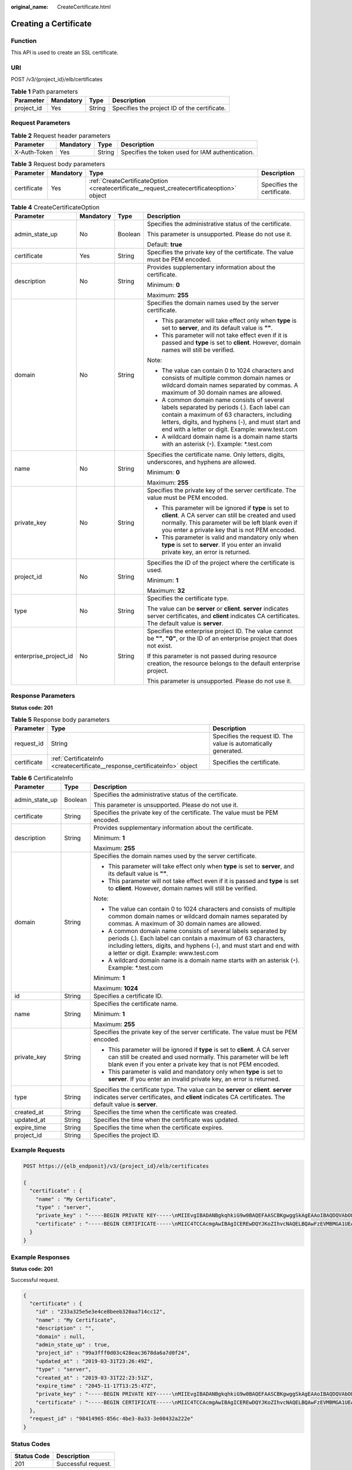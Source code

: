 :original_name: CreateCertificate.html

.. _CreateCertificate:

Creating a Certificate
======================

Function
--------

This API is used to create an SSL certificate.

URI
---

POST /v3/{project_id}/elb/certificates

.. table:: **Table 1** Path parameters

   ========== ========= ====== ============================================
   Parameter  Mandatory Type   Description
   ========== ========= ====== ============================================
   project_id Yes       String Specifies the project ID of the certificate.
   ========== ========= ====== ============================================

Request Parameters
------------------

.. table:: **Table 2** Request header parameters

   +--------------+-----------+--------+--------------------------------------------------+
   | Parameter    | Mandatory | Type   | Description                                      |
   +==============+===========+========+==================================================+
   | X-Auth-Token | Yes       | String | Specifies the token used for IAM authentication. |
   +--------------+-----------+--------+--------------------------------------------------+

.. table:: **Table 3** Request body parameters

   +-------------+-----------+--------------------------------------------------------------------------------------------+----------------------------+
   | Parameter   | Mandatory | Type                                                                                       | Description                |
   +=============+===========+============================================================================================+============================+
   | certificate | Yes       | :ref:`CreateCertificateOption <createcertificate__request_createcertificateoption>` object | Specifies the certificate. |
   +-------------+-----------+--------------------------------------------------------------------------------------------+----------------------------+

.. _createcertificate__request_createcertificateoption:

.. table:: **Table 4** CreateCertificateOption

   +-----------------------+-----------------+-----------------+--------------------------------------------------------------------------------------------------------------------------------------------------------------------------------------------------------------------------------------------------+
   | Parameter             | Mandatory       | Type            | Description                                                                                                                                                                                                                                      |
   +=======================+=================+=================+==================================================================================================================================================================================================================================================+
   | admin_state_up        | No              | Boolean         | Specifies the administrative status of the certificate.                                                                                                                                                                                          |
   |                       |                 |                 |                                                                                                                                                                                                                                                  |
   |                       |                 |                 | This parameter is unsupported. Please do not use it.                                                                                                                                                                                             |
   |                       |                 |                 |                                                                                                                                                                                                                                                  |
   |                       |                 |                 | Default: **true**                                                                                                                                                                                                                                |
   +-----------------------+-----------------+-----------------+--------------------------------------------------------------------------------------------------------------------------------------------------------------------------------------------------------------------------------------------------+
   | certificate           | Yes             | String          | Specifies the private key of the certificate. The value must be PEM encoded.                                                                                                                                                                     |
   +-----------------------+-----------------+-----------------+--------------------------------------------------------------------------------------------------------------------------------------------------------------------------------------------------------------------------------------------------+
   | description           | No              | String          | Provides supplementary information about the certificate.                                                                                                                                                                                        |
   |                       |                 |                 |                                                                                                                                                                                                                                                  |
   |                       |                 |                 | Minimum: **0**                                                                                                                                                                                                                                   |
   |                       |                 |                 |                                                                                                                                                                                                                                                  |
   |                       |                 |                 | Maximum: **255**                                                                                                                                                                                                                                 |
   +-----------------------+-----------------+-----------------+--------------------------------------------------------------------------------------------------------------------------------------------------------------------------------------------------------------------------------------------------+
   | domain                | No              | String          | Specifies the domain names used by the server certificate.                                                                                                                                                                                       |
   |                       |                 |                 |                                                                                                                                                                                                                                                  |
   |                       |                 |                 | -  This parameter will take effect only when **type** is set to **server**, and its default value is **""**.                                                                                                                                     |
   |                       |                 |                 |                                                                                                                                                                                                                                                  |
   |                       |                 |                 | -  This parameter will not take effect even if it is passed and **type** is set to **client**. However, domain names will still be verified.                                                                                                     |
   |                       |                 |                 |                                                                                                                                                                                                                                                  |
   |                       |                 |                 | Note:                                                                                                                                                                                                                                            |
   |                       |                 |                 |                                                                                                                                                                                                                                                  |
   |                       |                 |                 | -  The value can contain 0 to 1024 characters and consists of multiple common domain names or wildcard domain names separated by commas. A maximum of 30 domain names are allowed.                                                               |
   |                       |                 |                 |                                                                                                                                                                                                                                                  |
   |                       |                 |                 | -  A common domain name consists of several labels separated by periods (.). Each label can contain a maximum of 63 characters, including letters, digits, and hyphens (-), and must start and end with a letter or digit. Example: www.test.com |
   |                       |                 |                 |                                                                                                                                                                                                                                                  |
   |                       |                 |                 | -  A wildcard domain name is a domain name starts with an asterisk (``*``). Example: \*.test.com                                                                                                                                                 |
   +-----------------------+-----------------+-----------------+--------------------------------------------------------------------------------------------------------------------------------------------------------------------------------------------------------------------------------------------------+
   | name                  | No              | String          | Specifies the certificate name. Only letters, digits, underscores, and hyphens are allowed.                                                                                                                                                      |
   |                       |                 |                 |                                                                                                                                                                                                                                                  |
   |                       |                 |                 | Minimum: **0**                                                                                                                                                                                                                                   |
   |                       |                 |                 |                                                                                                                                                                                                                                                  |
   |                       |                 |                 | Maximum: **255**                                                                                                                                                                                                                                 |
   +-----------------------+-----------------+-----------------+--------------------------------------------------------------------------------------------------------------------------------------------------------------------------------------------------------------------------------------------------+
   | private_key           | No              | String          | Specifies the private key of the server certificate. The value must be PEM encoded.                                                                                                                                                              |
   |                       |                 |                 |                                                                                                                                                                                                                                                  |
   |                       |                 |                 | -  This parameter will be ignored if **type** is set to **client**. A CA server can still be created and used normally. This parameter will be left blank even if you enter a private key that is not PEM encoded.                               |
   |                       |                 |                 |                                                                                                                                                                                                                                                  |
   |                       |                 |                 | -  This parameter is valid and mandatory only when **type** is set to **server**. If you enter an invalid private key, an error is returned.                                                                                                     |
   +-----------------------+-----------------+-----------------+--------------------------------------------------------------------------------------------------------------------------------------------------------------------------------------------------------------------------------------------------+
   | project_id            | No              | String          | Specifies the ID of the project where the certificate is used.                                                                                                                                                                                   |
   |                       |                 |                 |                                                                                                                                                                                                                                                  |
   |                       |                 |                 | Minimum: **1**                                                                                                                                                                                                                                   |
   |                       |                 |                 |                                                                                                                                                                                                                                                  |
   |                       |                 |                 | Maximum: **32**                                                                                                                                                                                                                                  |
   +-----------------------+-----------------+-----------------+--------------------------------------------------------------------------------------------------------------------------------------------------------------------------------------------------------------------------------------------------+
   | type                  | No              | String          | Specifies the certificate type.                                                                                                                                                                                                                  |
   |                       |                 |                 |                                                                                                                                                                                                                                                  |
   |                       |                 |                 | The value can be **server** or **client**. **server** indicates server certificates, and **client** indicates CA certificates. The default value is **server**.                                                                                  |
   +-----------------------+-----------------+-----------------+--------------------------------------------------------------------------------------------------------------------------------------------------------------------------------------------------------------------------------------------------+
   | enterprise_project_id | No              | String          | Specifies the enterprise project ID. The value cannot be **""**, **"0"**, or the ID of an enterprise project that does not exist.                                                                                                                |
   |                       |                 |                 |                                                                                                                                                                                                                                                  |
   |                       |                 |                 | If this parameter is not passed during resource creation, the resource belongs to the default enterprise project.                                                                                                                                |
   |                       |                 |                 |                                                                                                                                                                                                                                                  |
   |                       |                 |                 | This parameter is unsupported. Please do not use it.                                                                                                                                                                                             |
   +-----------------------+-----------------+-----------------+--------------------------------------------------------------------------------------------------------------------------------------------------------------------------------------------------------------------------------------------------+

Response Parameters
-------------------

**Status code: 201**

.. table:: **Table 5** Response body parameters

   +-------------+-----------------------------------------------------------------------------+-----------------------------------------------------------------+
   | Parameter   | Type                                                                        | Description                                                     |
   +=============+=============================================================================+=================================================================+
   | request_id  | String                                                                      | Specifies the request ID. The value is automatically generated. |
   +-------------+-----------------------------------------------------------------------------+-----------------------------------------------------------------+
   | certificate | :ref:`CertificateInfo <createcertificate__response_certificateinfo>` object | Specifies the certificate.                                      |
   +-------------+-----------------------------------------------------------------------------+-----------------------------------------------------------------+

.. _createcertificate__response_certificateinfo:

.. table:: **Table 6** CertificateInfo

   +-----------------------+-----------------------+--------------------------------------------------------------------------------------------------------------------------------------------------------------------------------------------------------------------------------------------------+
   | Parameter             | Type                  | Description                                                                                                                                                                                                                                      |
   +=======================+=======================+==================================================================================================================================================================================================================================================+
   | admin_state_up        | Boolean               | Specifies the administrative status of the certificate.                                                                                                                                                                                          |
   |                       |                       |                                                                                                                                                                                                                                                  |
   |                       |                       | This parameter is unsupported. Please do not use it.                                                                                                                                                                                             |
   +-----------------------+-----------------------+--------------------------------------------------------------------------------------------------------------------------------------------------------------------------------------------------------------------------------------------------+
   | certificate           | String                | Specifies the private key of the certificate. The value must be PEM encoded.                                                                                                                                                                     |
   +-----------------------+-----------------------+--------------------------------------------------------------------------------------------------------------------------------------------------------------------------------------------------------------------------------------------------+
   | description           | String                | Provides supplementary information about the certificate.                                                                                                                                                                                        |
   |                       |                       |                                                                                                                                                                                                                                                  |
   |                       |                       | Minimum: **1**                                                                                                                                                                                                                                   |
   |                       |                       |                                                                                                                                                                                                                                                  |
   |                       |                       | Maximum: **255**                                                                                                                                                                                                                                 |
   +-----------------------+-----------------------+--------------------------------------------------------------------------------------------------------------------------------------------------------------------------------------------------------------------------------------------------+
   | domain                | String                | Specifies the domain names used by the server certificate.                                                                                                                                                                                       |
   |                       |                       |                                                                                                                                                                                                                                                  |
   |                       |                       | -  This parameter will take effect only when **type** is set to **server**, and its default value is **""**.                                                                                                                                     |
   |                       |                       |                                                                                                                                                                                                                                                  |
   |                       |                       | -  This parameter will not take effect even if it is passed and **type** is set to **client**. However, domain names will still be verified.                                                                                                     |
   |                       |                       |                                                                                                                                                                                                                                                  |
   |                       |                       | Note:                                                                                                                                                                                                                                            |
   |                       |                       |                                                                                                                                                                                                                                                  |
   |                       |                       | -  The value can contain 0 to 1024 characters and consists of multiple common domain names or wildcard domain names separated by commas. A maximum of 30 domain names are allowed.                                                               |
   |                       |                       |                                                                                                                                                                                                                                                  |
   |                       |                       | -  A common domain name consists of several labels separated by periods (.). Each label can contain a maximum of 63 characters, including letters, digits, and hyphens (-), and must start and end with a letter or digit. Example: www.test.com |
   |                       |                       |                                                                                                                                                                                                                                                  |
   |                       |                       | -  A wildcard domain name is a domain name starts with an asterisk (``*``). Example: \*.test.com                                                                                                                                                 |
   |                       |                       |                                                                                                                                                                                                                                                  |
   |                       |                       | Minimum: **1**                                                                                                                                                                                                                                   |
   |                       |                       |                                                                                                                                                                                                                                                  |
   |                       |                       | Maximum: **1024**                                                                                                                                                                                                                                |
   +-----------------------+-----------------------+--------------------------------------------------------------------------------------------------------------------------------------------------------------------------------------------------------------------------------------------------+
   | id                    | String                | Specifies a certificate ID.                                                                                                                                                                                                                      |
   +-----------------------+-----------------------+--------------------------------------------------------------------------------------------------------------------------------------------------------------------------------------------------------------------------------------------------+
   | name                  | String                | Specifies the certificate name.                                                                                                                                                                                                                  |
   |                       |                       |                                                                                                                                                                                                                                                  |
   |                       |                       | Minimum: **1**                                                                                                                                                                                                                                   |
   |                       |                       |                                                                                                                                                                                                                                                  |
   |                       |                       | Maximum: **255**                                                                                                                                                                                                                                 |
   +-----------------------+-----------------------+--------------------------------------------------------------------------------------------------------------------------------------------------------------------------------------------------------------------------------------------------+
   | private_key           | String                | Specifies the private key of the server certificate. The value must be PEM encoded.                                                                                                                                                              |
   |                       |                       |                                                                                                                                                                                                                                                  |
   |                       |                       | -  This parameter will be ignored if **type** is set to **client**. A CA server can still be created and used normally. This parameter will be left blank even if you enter a private key that is not PEM encoded.                               |
   |                       |                       |                                                                                                                                                                                                                                                  |
   |                       |                       | -  This parameter is valid and mandatory only when **type** is set to **server**. If you enter an invalid private key, an error is returned.                                                                                                     |
   +-----------------------+-----------------------+--------------------------------------------------------------------------------------------------------------------------------------------------------------------------------------------------------------------------------------------------+
   | type                  | String                | Specifies the certificate type. The value can be **server** or **client**. **server** indicates server certificates, and **client** indicates CA certificates. The default value is **server**.                                                  |
   +-----------------------+-----------------------+--------------------------------------------------------------------------------------------------------------------------------------------------------------------------------------------------------------------------------------------------+
   | created_at            | String                | Specifies the time when the certificate was created.                                                                                                                                                                                             |
   +-----------------------+-----------------------+--------------------------------------------------------------------------------------------------------------------------------------------------------------------------------------------------------------------------------------------------+
   | updated_at            | String                | Specifies the time when the certificate was updated.                                                                                                                                                                                             |
   +-----------------------+-----------------------+--------------------------------------------------------------------------------------------------------------------------------------------------------------------------------------------------------------------------------------------------+
   | expire_time           | String                | Specifies the time when the certificate expires.                                                                                                                                                                                                 |
   +-----------------------+-----------------------+--------------------------------------------------------------------------------------------------------------------------------------------------------------------------------------------------------------------------------------------------+
   | project_id            | String                | Specifies the project ID.                                                                                                                                                                                                                        |
   +-----------------------+-----------------------+--------------------------------------------------------------------------------------------------------------------------------------------------------------------------------------------------------------------------------------------------+

Example Requests
----------------

.. code-block:: text

   POST https://{elb_endponit}/v3/{project_id}/elb/certificates

   {
     "certificate" : {
       "name" : "My Certificate",
       "type" : "server",
       "private_key" : "-----BEGIN PRIVATE KEY-----\nMIIEvgIBADANBgkqhkiG9w0BAQEFAASCBKgwggSkAgEAAoIBAQDQVAbOLe5xNf4M\n253Wn9vhdUzojetjv4J+B7kYwsMhRcgdcJ8KCnX1nfzTvI2ksXlTQ2o9BkpStnPe\ntB4s32ZiJRMlk+61iUUMNsHwK2WBX57JT3JgmyVbH8GbmRY0+H3sH1i72luna7rM\nMD30gLh6QoP3cq7PGWcuZKV7hjd1tjCTQukwMvqV8Icq39buNpIgDOWzEP5AzqXt\nCOFYn6RTH5SRug4hKNN7sT1eYMslHu7wtEBDKVgrLjOCe/W2f8rLT1zEsoAW2Chl\nZAPYUBkl/0XuTWRg3CohPPcI+UtlRSfvLDeeQ460swjbwgS/RbJh3sIwlCRLU08k\nEo04Z9H/AgMBAAECggEAEIeaQqHCWZk/HyYN0Am/GJSGFa2tD60SXY2fUieh8/Hl\nfvCArftGgMaYWPSNCJRMXB7tPwpQu19esjz4Z/cR2Je4fTLPrffGUsHFgZjv5OQB\nZVe4a5Hj1OcgJYhwCqPs2d9i2wToYNBbcfgh8lSETq8YaXngBO6vES9LMhHkNKKr\nciu9YkInNEHu6uRJ5g/eGGX3KQynTvVIhnOVGAJvjTXcoU6fm7gYdHAD6jk9lc9M\nEGpfYI6AdHIwFZcT/RNAxhP82lg2gUJSgAu66FfDjMwQXKbafKdP3zq4Up8a7Ale\nkrguPtfV1vWklg+bUFhgGaiAEYTpAUN9t2DVIiijgQKBgQDnYMMsaF0r557CM1CT\nXUqgCZo8MKeV2jf2drlxRRwRl33SksQbzAQ/qrLdT7GP3sCGqvkxWY2FPdFYf8kx\nGcCeZPcIeZYCQAM41pjtsaM8tVbLWVR8UtGBuQoPSph7JNF3Tm/JH/fbwjpjP7dt\nJ7n8EzkRUNE6aIMHOFEeych/PQKBgQDmf1bMogx63rTcwQ0PEZ9Vt7mTgKYK4aLr\niWgTWHXPZxUQaYhpjXo6+lMI6DpExiDgBAkMzJGIvS7yQiYWU+wthAr9urbWYdGZ\nlS6VjoTkF6r7VZoILXX0fbuXh6lm8K8IQRfBpJff56p9phMwaBpDNDrfpHB5utBU\nxs40yIdp6wKBgQC69Cp/xUwTX7GdxQzEJctYiKnBHKcspAg38zJf3bGSXU/jR4eB\n1lVQhELGI9CbKSdzKM71GyEImix/T7FnJSHIWlho1qVo6AQyduNWnAQD15pr8KAd\nXGXAZZ1FQcb3KYa+2fflERmazdOTwjYZ0tGqZnXkEeMdSLkmqlCRigWhGQKBgDak\n/735uP20KKqhNehZpC2dJei7OiIgRhCS/dKASUXHSW4fptBnUxACYocdDxtY4Vha\nfI7FPMdvGl8ioYbvlHFh+X0Xs9r1S8yeWnHoXMb6eXWmYKMJrAoveLa+2cFm1Agf\n7nLhA4R4lqm9IpV6SKegDUkR4fxp9pPyodZPqBLLAoGBAJkD4wHW54Pwd4Ctfk9o\njHjWB7pQlUYpTZO9dm+4fpCMn9Okf43AE2yAOaAP94GdzdDJkxfciXKcsYr9IIuk\nfaoXgjKR7p1zERiWZuFF63SB4aiyX1H7IX0MwHDZQO38a5gZaOm/BUlGKMWXzuEd\n3fy+1rCUwzOp9LSjtJYf4ege\n-----END PRIVATE KEY-----",
       "certificate" : "-----BEGIN CERTIFICATE-----\nMIIC4TCCAcmgAwIBAgICEREwDQYJKoZIhvcNAQELBQAwFzEVMBMGA1UEAxMMTXlD\nb21wYW55IENBMB4XDTE4MDcwMjEzMjU0N1oXDTQ1MTExNzEzMjU0N1owFDESMBAG\nA1UEAwwJbG9jYWxob3N0MIIBIjANBgkqhkiG9w0BAQEFAAOCAQ8AMIIBCgKCAQEA\n0FQGzi3ucTX+DNud1p/b4XVM6I3rY7+Cfge5GMLDIUXIHXCfCgp19Z3807yNpLF5\nU0NqPQZKUrZz3rQeLN9mYiUTJZPutYlFDDbB8CtlgV+eyU9yYJslWx/Bm5kWNPh9\n7B9Yu9pbp2u6zDA99IC4ekKD93KuzxlnLmSle4Y3dbYwk0LpMDL6lfCHKt/W7jaS\nIAzlsxD+QM6l7QjhWJ+kUx+UkboOISjTe7E9XmDLJR7u8LRAQylYKy4zgnv1tn/K\ny09cxLKAFtgoZWQD2FAZJf9F7k1kYNwqITz3CPlLZUUn7yw3nkOOtLMI28IEv0Wy\nYd7CMJQkS1NPJBKNOGfR/wIDAQABozowODAhBgNVHREEGjAYggpkb21haW4uY29t\nhwQKuUvJhwR/AAABMBMGA1UdJQQMMAoGCCsGAQUFBwMBMA0GCSqGSIb3DQEBCwUA\nA4IBAQA8lMQJxaTey7EjXtRLSVlEAMftAQPG6jijNQuvIBQYUDauDT4W2XUZ5wAn\njiOyQ83va672K1G9s8n6xlH+xwwdSNnozaKzC87vwSeZKIOdl9I5I98TGKI6OoDa\nezmzCwQYtHBMVQ4c7Ml8554Ft1mWSt4dMAK2rzNYjvPRLYlzp1HMnI6hkjPk4PCZ\nwKnha0dlScati9CCt3UzXSNJOSLalKdHErH08Iqd+1BchScxCfk0xNITn1HZZGmI\n+vbmunok3A2lucI14rnsrcbkGYqxGikySN6B2cRLBDK4Y3wChiW6NVYtVqcx5/mZ\niYsGDVN+9QBd0eYUHce+77s96i3I\n-----END CERTIFICATE-----"
     }
   }

Example Responses
-----------------

**Status code: 201**

Successful request.

.. code-block::

   {
     "certificate" : {
       "id" : "233a325e5e3e4ce8beeb320aa714cc12",
       "name" : "My Certificate",
       "description" : "",
       "domain" : null,
       "admin_state_up" : true,
       "project_id" : "99a3fff0d03c428eac3678da6a7d0f24",
       "updated_at" : "2019-03-31T23:26:49Z",
       "type" : "server",
       "created_at" : "2019-03-31T22:23:51Z",
       "expire_time" : "2045-11-17T13:25:47Z",
       "private_key" : "-----BEGIN PRIVATE KEY-----\nMIIEvgIBADANBgkqhkiG9w0BAQEFAASCBKgwggSkAgEAAoIBAQDQVAbOLe5xNf4M\n253Wn9vhdUzojetjv4J+B7kYwsMhRcgdcJ8KCnX1nfzTvI2ksXlTQ2o9BkpStnPe\ntB4s32ZiJRMlk+61iUUMNsHwK2WBX57JT3JgmyVbH8GbmRY0+H3sH1i72luna7rM\nMD30gLh6QoP3cq7PGWcuZKV7hjd1tjCTQukwMvqV8Icq39buNpIgDOWzEP5AzqXt\nCOFYn6RTH5SRug4hKNN7sT1eYMslHu7wtEBDKVgrLjOCe/W2f8rLT1zEsoAW2Chl\nZAPYUBkl/0XuTWRg3CohPPcI+UtlRSfvLDeeQ460swjbwgS/RbJh3sIwlCRLU08k\nEo04Z9H/AgMBAAECggEAEIeaQqHCWZk/HyYN0Am/GJSGFa2tD60SXY2fUieh8/Hl\nfvCArftGgMaYWPSNCJRMXB7tPwpQu19esjz4Z/cR2Je4fTLPrffGUsHFgZjv5OQB\nZVe4a5Hj1OcgJYhwCqPs2d9i2wToYNBbcfgh8lSETq8YaXngBO6vES9LMhHkNKKr\nciu9YkInNEHu6uRJ5g/eGGX3KQynTvVIhnOVGAJvjTXcoU6fm7gYdHAD6jk9lc9M\nEGpfYI6AdHIwFZcT/RNAxhP82lg2gUJSgAu66FfDjMwQXKbafKdP3zq4Up8a7Ale\nkrguPtfV1vWklg+bUFhgGaiAEYTpAUN9t2DVIiijgQKBgQDnYMMsaF0r557CM1CT\nXUqgCZo8MKeV2jf2drlxRRwRl33SksQbzAQ/qrLdT7GP3sCGqvkxWY2FPdFYf8kx\nGcCeZPcIeZYCQAM41pjtsaM8tVbLWVR8UtGBuQoPSph7JNF3Tm/JH/fbwjpjP7dt\nJ7n8EzkRUNE6aIMHOFEeych/PQKBgQDmf1bMogx63rTcwQ0PEZ9Vt7mTgKYK4aLr\niWgTWHXPZxUQaYhpjXo6+lMI6DpExiDgBAkMzJGIvS7yQiYWU+wthAr9urbWYdGZ\nlS6VjoTkF6r7VZoILXX0fbuXh6lm8K8IQRfBpJff56p9phMwaBpDNDrfpHB5utBU\nxs40yIdp6wKBgQC69Cp/xUwTX7GdxQzEJctYiKnBHKcspAg38zJf3bGSXU/jR4eB\n1lVQhELGI9CbKSdzKM71GyEImix/T7FnJSHIWlho1qVo6AQyduNWnAQD15pr8KAd\nXGXAZZ1FQcb3KYa+2fflERmazdOTwjYZ0tGqZnXkEeMdSLkmqlCRigWhGQKBgDak\n/735uP20KKqhNehZpC2dJei7OiIgRhCS/dKASUXHSW4fptBnUxACYocdDxtY4Vha\nfI7FPMdvGl8ioYbvlHFh+X0Xs9r1S8yeWnHoXMb6eXWmYKMJrAoveLa+2cFm1Agf\n7nLhA4R4lqm9IpV6SKegDUkR4fxp9pPyodZPqBLLAoGBAJkD4wHW54Pwd4Ctfk9o\njHjWB7pQlUYpTZO9dm+4fpCMn9Okf43AE2yAOaAP94GdzdDJkxfciXKcsYr9IIuk\nfaoXgjKR7p1zERiWZuFF63SB4aiyX1H7IX0MwHDZQO38a5gZaOm/BUlGKMWXzuEd\n3fy+1rCUwzOp9LSjtJYf4ege\n-----END PRIVATE KEY-----",
       "certificate" : "-----BEGIN CERTIFICATE-----\nMIIC4TCCAcmgAwIBAgICEREwDQYJKoZIhvcNAQELBQAwFzEVMBMGA1UEAxMMTXlD\nb21wYW55IENBMB4XDTE4MDcwMjEzMjU0N1oXDTQ1MTExNzEzMjU0N1owFDESMBAG\nA1UEAwwJbG9jYWxob3N0MIIBIjANBgkqhkiG9w0BAQEFAAOCAQ8AMIIBCgKCAQEA\n0FQGzi3ucTX+DNud1p/b4XVM6I3rY7+Cfge5GMLDIUXIHXCfCgp19Z3807yNpLF5\nU0NqPQZKUrZz3rQeLN9mYiUTJZPutYlFDDbB8CtlgV+eyU9yYJslWx/Bm5kWNPh9\n7B9Yu9pbp2u6zDA99IC4ekKD93KuzxlnLmSle4Y3dbYwk0LpMDL6lfCHKt/W7jaS\nIAzlsxD+QM6l7QjhWJ+kUx+UkboOISjTe7E9XmDLJR7u8LRAQylYKy4zgnv1tn/K\ny09cxLKAFtgoZWQD2FAZJf9F7k1kYNwqITz3CPlLZUUn7yw3nkOOtLMI28IEv0Wy\nYd7CMJQkS1NPJBKNOGfR/wIDAQABozowODAhBgNVHREEGjAYggpkb21haW4uY29t\nhwQKuUvJhwR/AAABMBMGA1UdJQQMMAoGCCsGAQUFBwMBMA0GCSqGSIb3DQEBCwUA\nA4IBAQA8lMQJxaTey7EjXtRLSVlEAMftAQPG6jijNQuvIBQYUDauDT4W2XUZ5wAn\njiOyQ83va672K1G9s8n6xlH+xwwdSNnozaKzC87vwSeZKIOdl9I5I98TGKI6OoDa\nezmzCwQYtHBMVQ4c7Ml8554Ft1mWSt4dMAK2rzNYjvPRLYlzp1HMnI6hkjPk4PCZ\nwKnha0dlScati9CCt3UzXSNJOSLalKdHErH08Iqd+1BchScxCfk0xNITn1HZZGmI\n+vbmunok3A2lucI14rnsrcbkGYqxGikySN6B2cRLBDK4Y3wChiW6NVYtVqcx5/mZ\niYsGDVN+9QBd0eYUHce+77s96i3I\n-----END CERTIFICATE-----"
     },
     "request_id" : "98414965-856c-4be3-8a33-3e08432a222e"
   }

Status Codes
------------

=========== ===================
Status Code Description
=========== ===================
201         Successful request.
=========== ===================

Error Codes
-----------

See :ref:`Error Codes <errorcode>`.
